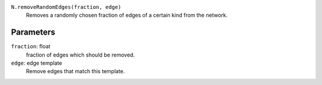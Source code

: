 ``N.removeRandomEdges(fraction, edge)``
	Removes a randomly chosen fraction of edges of a certain kind from the network.


Parameters
----------

``fraction``: float
	fraction of edges which should be removed.
``edge``: edge template
	Remove edges that match this template.	 
